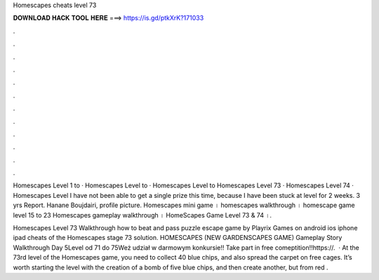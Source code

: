 Homescapes cheats level 73



𝐃𝐎𝐖𝐍𝐋𝐎𝐀𝐃 𝐇𝐀𝐂𝐊 𝐓𝐎𝐎𝐋 𝐇𝐄𝐑𝐄 ===> https://is.gd/ptkXrK?171033



.



.



.



.



.



.



.



.



.



.



.



.

Homescapes Level 1 to · Homescapes Level to · Homescapes Level to Homescapes Level 73 · Homescapes Level 74 · Homescapes Level  I have not been able to get a single prize this time, because I have been stuck at level for 2 weeks. 3 yrs Report. Hanane Boujdairi, profile picture. Homescapes mini game । homescapes walkthrough । homescape game level 15 to 23 Homescapes gameplay walkthrough । HomeScapes Game Level 73 & 74 ।.

Homescapes Level 73 Walkthrough how to beat and pass puzzle escape game by Playrix Games on android ios iphone ipad cheats of the Homescapes stage 73 solution. HOMESCAPES (NEW GARDENSCAPES GAME) Gameplay Story Walkthrough Day 5Level od 71 do 75Weż udział w darmowym konkursie!! Take part in free comeptition!!https://.  · At the 73rd level of the Homescapes game, you need to collect 40 blue chips, and also spread the carpet on free cages. It’s worth starting the level with the creation of a bomb of five blue chips, and then create another, but from red .
